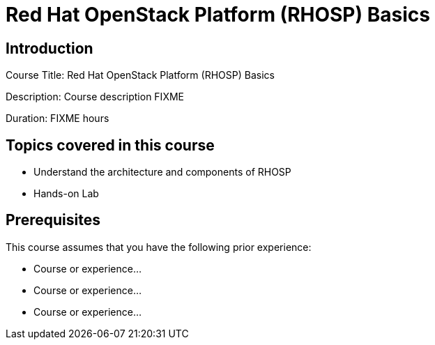 =  Red Hat OpenStack Platform (RHOSP) Basics
:navtitle: Home

== Introduction

Course Title:  Red Hat OpenStack Platform (RHOSP) Basics

Description:
Course description FIXME

Duration: FIXME hours

== Topics covered in this course


*  Understand the architecture and components of RHOSP

*  Hands-on Lab



== Prerequisites

This course assumes that you have the following prior experience:

* Course or experience...
* Course or experience...
* Course or experience...